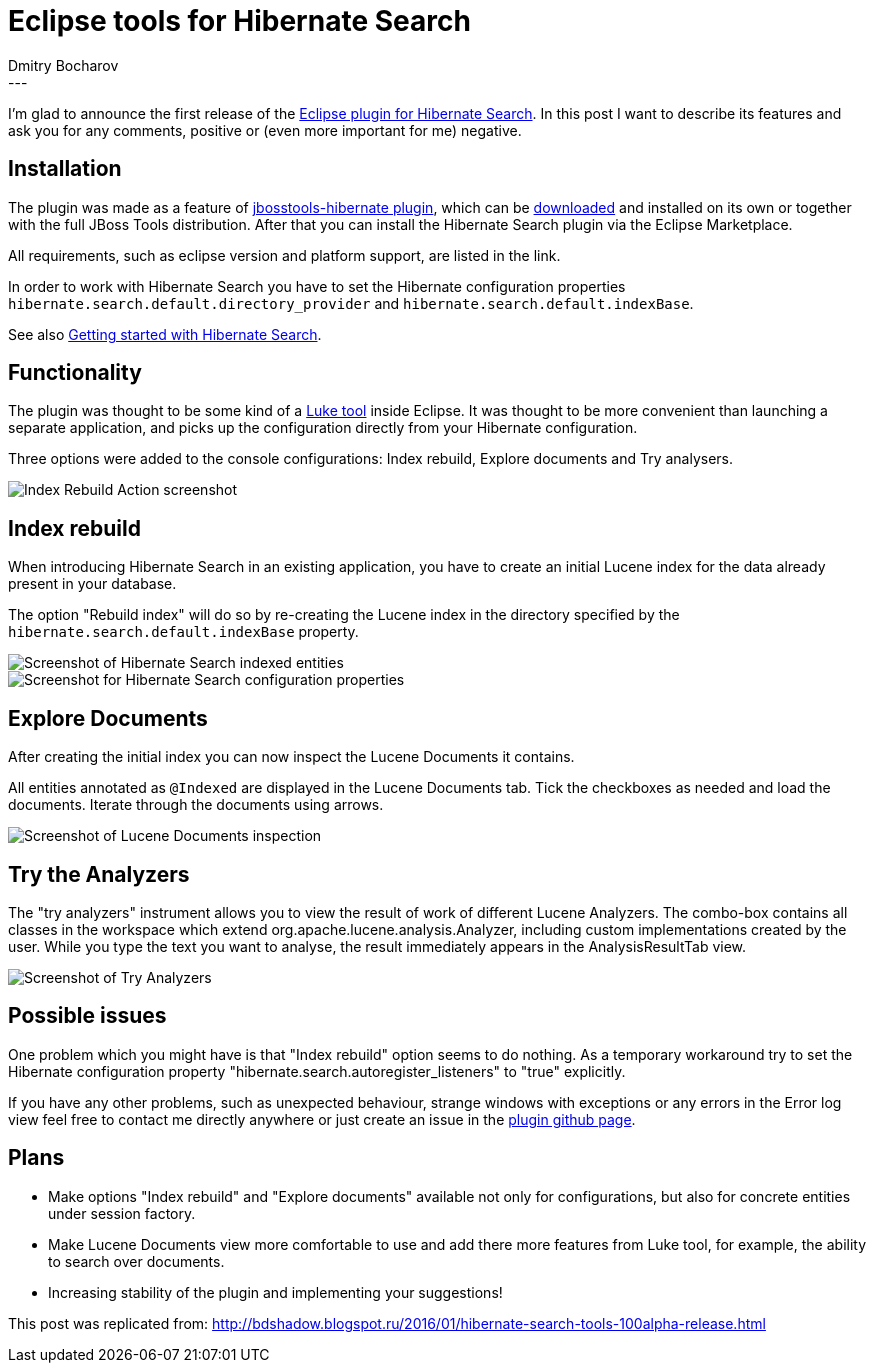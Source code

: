 = Eclipse tools for Hibernate Search
Dmitry  Bocharov
:awestruct-tags: [ "Hibernate Search", "JBoss Tools" ]
:awestruct-layout: blog-post
---
I'm glad to announce the first release of the https://marketplace.eclipse.org/content/hibernate-search-plugin[Eclipse plugin for Hibernate Search].
In this post I want to describe its features and ask you for any comments, positive or (even more important for me) negative.


== Installation

The plugin was made as a feature of https://github.com/jbosstools/jbosstools-hibernate[jbosstools-hibernate plugin], which can be http://tools.jboss.org/downloads/[downloaded] and installed on its own or together with the full JBoss Tools distribution.
After that you can install the Hibernate Search plugin via the Eclipse Marketplace.

All requirements, such as eclipse version and platform support, are listed in the link.

In order to work with Hibernate Search you have to set the Hibernate configuration properties `hibernate.search.default.directory_provider` and `hibernate.search.default.indexBase`.

See also http://hibernate.org/search/documentation/getting-started/[Getting started with Hibernate Search].


== Functionality

The plugin was thought to be some kind of a https://github.com/DmitryKey/luke[Luke tool] inside Eclipse.
It was thought to be more convenient than launching a separate application, and picks up the configuration directly from your Hibernate configuration.

Three options were added to the console configurations: Index rebuild, Explore documents and Try analysers.

image::http://4.bp.blogspot.com/-zdlCGJTL7RA/VqC-WTMDg2I/AAAAAAAABIE/NNb6h0B36iI/s1600/menu.jpg["Index Rebuild Action screenshot",align="center"]

== Index rebuild

When introducing Hibernate Search in an existing application, you have to create an initial Lucene index for the data already present in your database.

The option "Rebuild index" will do so by re-creating the Lucene index in the directory specified by the `hibernate.search.default.indexBase` property.

image::http://2.bp.blogspot.com/-tQQhxH56Mgw/VqC-Zh4F5DI/AAAAAAAABIk/To6asNxc6vg/s400/markedIndexed.jpg["Screenshot of Hibernate Search indexed entities",align="center"]

image::http://1.bp.blogspot.com/-dq8I2MnOdaU/VqC-ZPNWgoI/AAAAAAAABIo/49TQVpSzzPQ/s640/GeneratedIndexes.jpg["Screenshot for Hibernate Search configuration properties",align="center"]


== Explore Documents

After creating the initial index you can now inspect the Lucene Documents it contains.

All entities annotated as `@Indexed` are displayed in the Lucene Documents tab.
Tick the checkboxes as needed and load the documents. Iterate through the documents using arrows.

image::http://2.bp.blogspot.com/-5xcXGTSDABI/VqC-ZDFKFSI/AAAAAAAABIc/GGOw_j_PEnE/s1600/luceneDocs.jpg["Screenshot of Lucene Documents inspection",align="center"]


== Try the Analyzers

The "try analyzers" instrument allows you to view the result of work of different Lucene Analyzers.
The combo-box contains all classes in the workspace which extend org.apache.lucene.analysis.Analyzer, including custom implementations created by the user. While you type the text you want to analyse, the result immediately appears in the AnalysisResultTab view.

image::http://1.bp.blogspot.com/-yHTxwJhpgRw/VqC-ZHEiceI/AAAAAAAABIg/YVqn8uOk0p8/s1600/analyzers.jpg["Screenshot of Try Analyzers",align="center"]


== Possible issues

One problem which you might have is that "Index rebuild" option seems to do nothing. As a temporary workaround try to set the Hibernate configuration property "hibernate.search.autoregister_listeners" to "true" explicitly.

If you have any other problems, such as unexpected behaviour, strange windows with exceptions or any errors in the Error log view feel free to contact me directly anywhere or just create an issue in the https://github.com/bdshadow/org.jboss.tools.hibernate.search/issues[plugin github page].

== Plans

* Make options "Index rebuild" and "Explore documents" available not only for configurations, but also for concrete entities under session factory.
* Make Lucene Documents view more comfortable to use and add there more features from Luke tool, for example, the ability to search over documents.
* Increasing stability of the plugin and implementing your suggestions!

This post was replicated from: http://bdshadow.blogspot.ru/2016/01/hibernate-search-tools-100alpha-release.html


